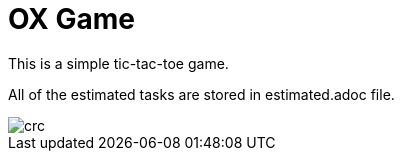 = OX Game

This is a simple tic-tac-toe game.

All of the estimated tasks are stored in estimated.adoc file.

image::crc.png[]